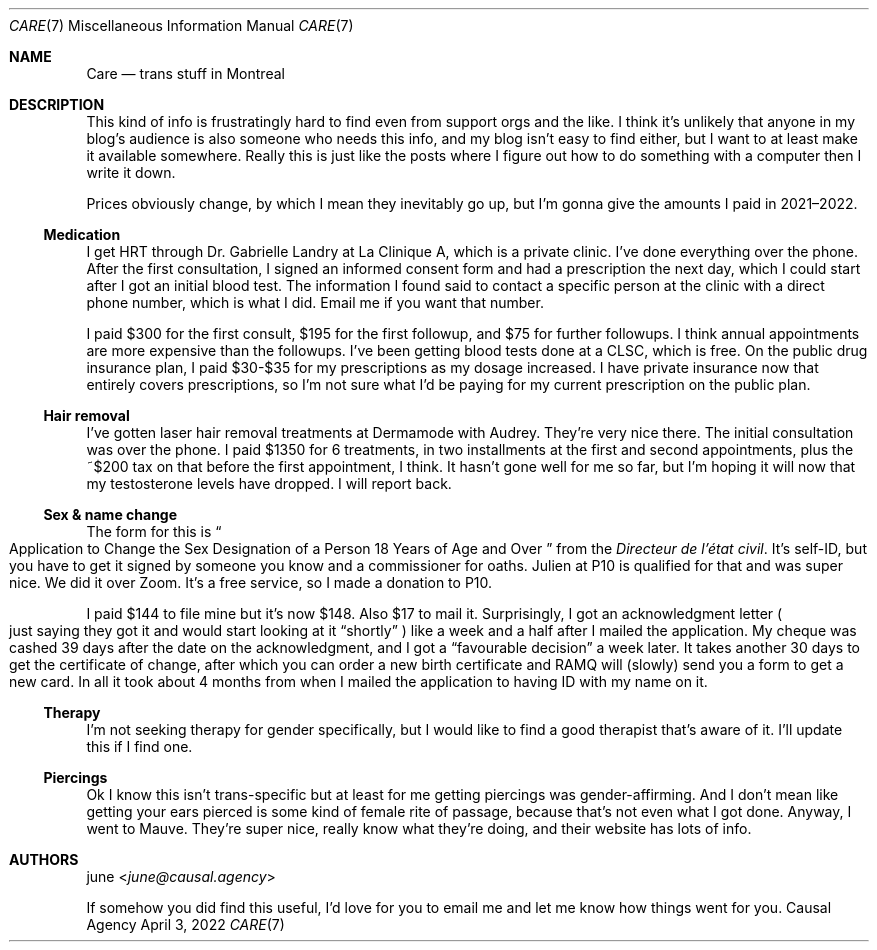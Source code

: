 .Dd April  3, 2022
.Dt CARE 7
.Os "Causal Agency"
.
.Sh NAME
.Nm Care
.Nd trans stuff in Montreal
.
.Sh DESCRIPTION
This kind of info
is frustratingly hard to find
even from support orgs
and the like.
I think it's unlikely
that anyone in my blog's audience
is also someone who needs this info,
and my blog isn't easy to find either,
but I want to at least
make it available somewhere.
Really this is just like
the posts where I figure out
how to do something with a computer
then I write it down.
.
.Pp
Prices obviously change,
by which I mean they inevitably go up,
but I'm gonna give the amounts I paid
in 2021\(en2022.
.
.Ss Medication
I get HRT through
Dr. Gabrielle Landry
at La Clinique A,
which is a private clinic.
I've done everything over the phone.
After the first consultation,
I signed an informed consent form
and had a prescription the next day,
which I could start
after I got an initial blood test.
The information I found
said to contact a specific person
at the clinic with a direct phone number,
which is what I did.
Email me if you want that number.
.
.Pp
I paid $300 for the first consult,
$195 for the first followup,
and $75 for further followups.
I think annual appointments
are more expensive
than the followups.
I've been getting blood tests done at a CLSC,
which is free.
On the public drug insurance plan,
I paid $30-$35
for my prescriptions
as my dosage increased.
I have private insurance now
that entirely covers prescriptions,
so I'm not sure what I'd be paying
for my current prescription
on the public plan.
.
.Ss Hair removal
I've gotten laser hair removal treatments
at Dermamode with Audrey.
They're very nice there.
The initial consultation was over the phone.
I paid $1350 for 6 treatments,
in two installments
at the first and second appointments,
plus the ~$200 tax on that
before the first appointment,
I think.
It hasn't gone well for me so far,
but I'm hoping it will
now that my testosterone levels
have dropped.
I will report back.
.
.Ss Sex & name change
The form for this is
.Do
Application to Change the Sex Designation
of a Person 18 Years of Age and Over
.Dc
from the
.Em Directeur de l'\('etat civil .
It's self-ID,
but you have to get it signed by
someone you know
and a commissioner for oaths.
Julien at P10 is qualified for that
and was super nice.
We did it over Zoom.
It's a free service,
so I made a donation to P10.
.
.Pp
I paid $144 to file mine
but it's now $148.
Also $17 to mail it.
Surprisingly,
I got an acknowledgment letter
.Po
just saying they got it
and would start looking at it
.Dq shortly
.Pc
like a week and a half
after I mailed the application.
My cheque was cashed
39 days after the date
on the acknowledgment,
and I got a
.Dq favourable decision
a week later.
It takes another 30 days
to get the certificate of change,
after which you can
order a new birth certificate
and RAMQ will (slowly) send you a form
to get a new card.
In all it took about 4 months
from when I mailed the application
to having ID with my name on it.
.
.Ss Therapy
I'm not seeking therapy
for gender specifically,
but I would like to find a good therapist
that's aware of it.
I'll update this
if I find one.
.
.Ss Piercings
Ok I know this isn't trans-specific
but at least for me getting piercings
was gender-affirming.
And I don't mean like
getting your ears pierced
is some kind of female rite of passage,
because that's not even what I got done.
Anyway,
I went to Mauve.
They're super nice,
really know what they're doing,
and their website has lots of info.
.
.Sh AUTHORS
.An june Aq Mt june@causal.agency
.
.Pp
If somehow you did find this useful,
I'd love for you to email me
and let me know how things went for you.
